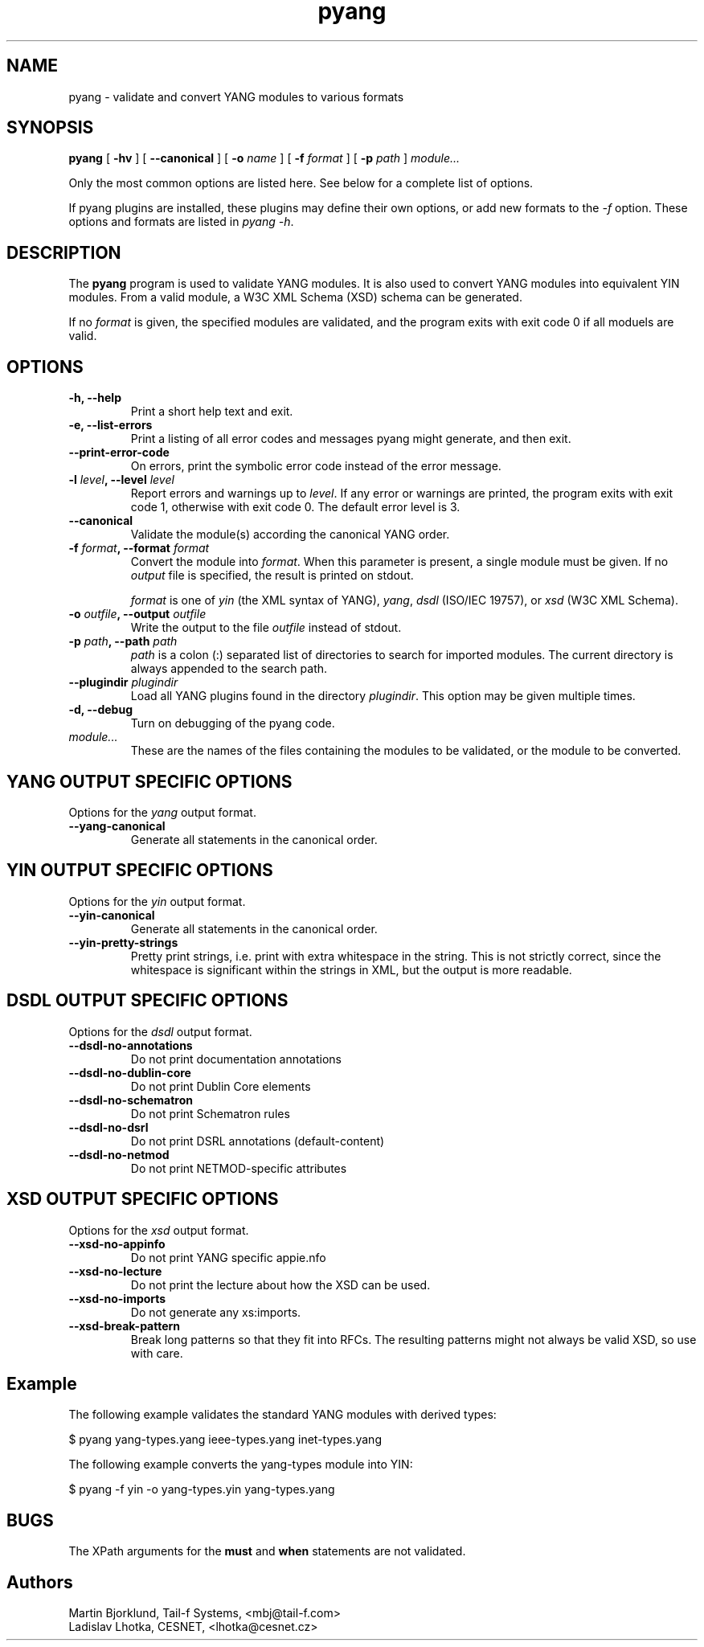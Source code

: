 .TH pyang 1 "Jul 08, 2008" "pyang version 0.9.1"
.SH NAME
pyang \- validate and convert YANG modules to various formats
.SH SYNOPSIS
.B pyang
[
.B "-hv"
] [
.B "--canonical"
] [
.BI "-o " name
] [
.BI "-f " format
] [
.BI "-p " path
]
.I "module..."


Only the most common options are listed here.  See below for a
complete list of options.

If pyang plugins are installed, these plugins may define their own
options, or add new formats to the \fI-f\fR option.  These options and
formats are listed in \fIpyang -h\fP.
.SH DESCRIPTION
The \fBpyang\fP program is used to validate YANG modules.  It is also
used to convert YANG modules into equivalent YIN modules.  From a
valid module, a W3C XML Schema (XSD) schema can be generated.

If no \fIformat\fP is given, the specified modules are validated, and
the program exits with exit code 0 if all moduels are valid.
.SH OPTIONS
.TP
.B "-h, --help"
Print a short help text and exit.
.TP
.B "-e, --list-errors"
Print a listing of all error codes and messages pyang might generate,
and then exit.
.TP
.B "--print-error-code"
On errors, print the symbolic error code instead of the error message.
.TP
.BI "-l " level ", --level " level
Report errors and warnings up to \fIlevel\fP.  If any error or warnings
are printed, the program exits with exit code 1, otherwise with exit
code 0.  The default error level is 3.
.TP
.B "--canonical"
Validate the module(s) according the canonical YANG order.
.TP
.BI "-f " format ", --format " format
Convert the module into \fIformat\fP.  When this parameter is present,
a single module must be given.  If no \fIoutput\fP file is specified,
the result is printed on stdout.

\fIformat\fP is one of \fIyin\fR (the XML syntax of YANG), \fIyang\fR,
\fIdsdl\fR (ISO/IEC 19757), or \fIxsd\fR (W3C XML Schema).
.TP
.BI "-o " outfile ", --output " outfile
Write the output to the file \fIoutfile\fP instead of stdout.
.TP
.BI "-p " path ", --path " path
\fIpath\fP is a colon (:) separated list of directories to search for
imported modules.  The current directory is always appended to the
search path.
.TP
.BI "--plugindir " plugindir
Load all YANG plugins found in the directory \fIplugindir\fR.  This
option may be given multiple times.
.TP
.B "-d, --debug"
Turn on debugging of the pyang code.
.TP
.I module...
These are the names of the files containing the modules to be
validated, or the module to be converted.
.SH YANG OUTPUT SPECIFIC OPTIONS
Options for the \fIyang\fR output format.
.TP
.B "--yang-canonical"
Generate all statements in the canonical order.
.SH YIN OUTPUT SPECIFIC OPTIONS
Options for the \fIyin\fR output format.
.TP
.B "--yin-canonical"
Generate all statements in the canonical order.
.TP
.B "--yin-pretty-strings"
Pretty print strings, i.e. print with extra whitespace in the string.
This is not strictly correct, since the whitespace is significant
within the strings in XML, but the output is more readable.
.SH DSDL OUTPUT SPECIFIC OPTIONS
Options for the \fIdsdl\fR output format.
.TP
.B "--dsdl-no-annotations"
Do not print documentation annotations
.TP
.B "--dsdl-no-dublin-core"
Do not print Dublin Core elements
.TP
.B "--dsdl-no-schematron"
Do not print Schematron rules
.TP
.B "--dsdl-no-dsrl"
Do not print DSRL annotations (default-content)
.TP
.B "--dsdl-no-netmod"
Do not print NETMOD-specific attributes
.SH XSD OUTPUT SPECIFIC OPTIONS
Options for the \fIxsd\fR output format.
.TP
.B "--xsd-no-appinfo"
Do not print YANG specific appie.nfo
.TP
.B "--xsd-no-lecture"
Do not print the lecture about how the XSD can be used.
.TP
.B "--xsd-no-imports"
Do not generate any xs:imports.
.TP
.B "--xsd-break-pattern"
Break long patterns so that they fit into RFCs. The resulting patterns
might not always be valid XSD, so use with care.
.SH Example
The following example validates the standard YANG modules with derived
types:

  $ pyang yang-types.yang ieee-types.yang inet-types.yang

The following example converts the yang-types module into YIN:

  $ pyang -f yin -o yang-types.yin yang-types.yang

.SH BUGS
The XPath arguments for the \fBmust\fP and \fBwhen\fP statements are
not validated.
.SH Authors
Martin Bjorklund, Tail-f Systems, <mbj@tail-f.com>
.br
Ladislav Lhotka, CESNET, <lhotka@cesnet.cz>


